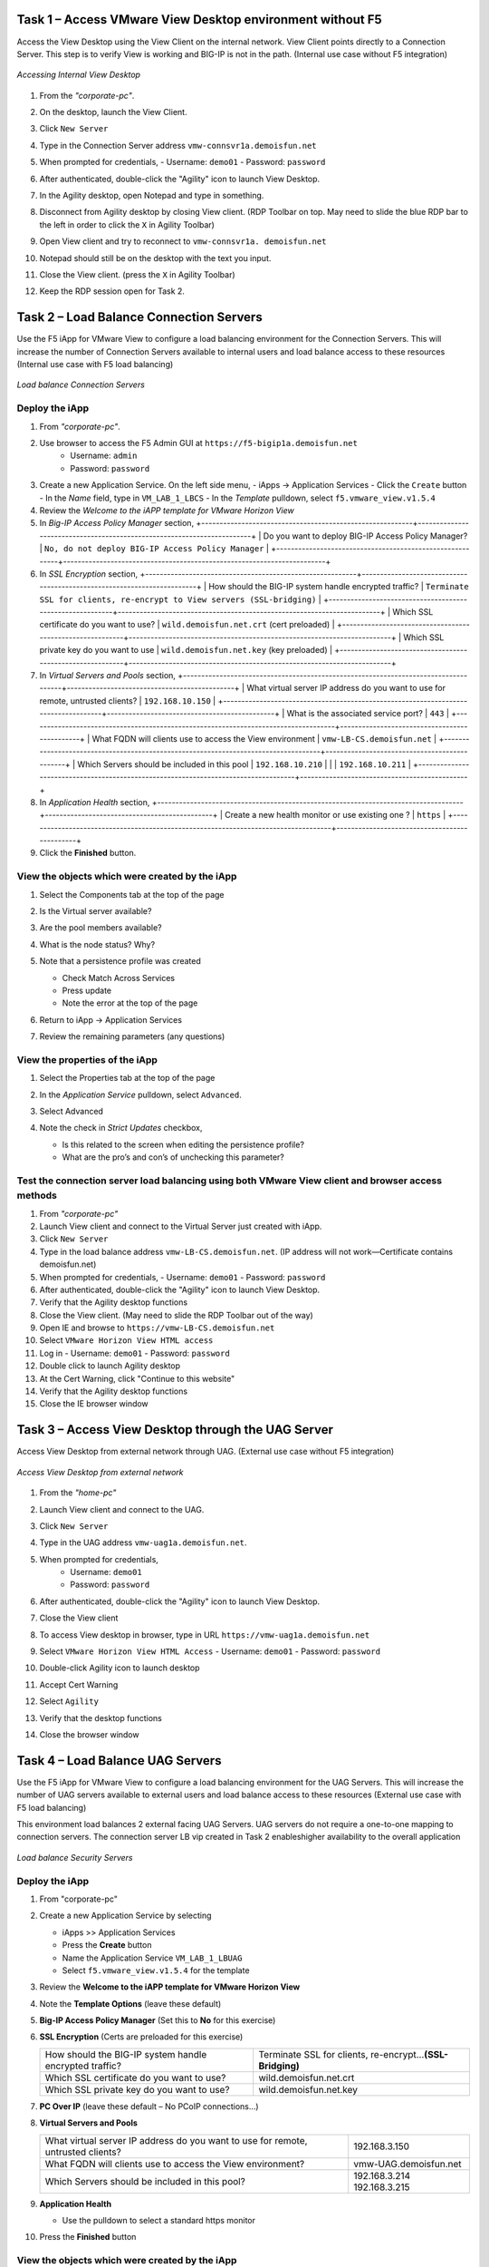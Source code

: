 Task 1 – Access VMware View Desktop environment without F5 
==========================================================

Access the View Desktop using the View Client on the internal network. View Client points directly to a Connection Server. This step is to verify View is working and BIG-IP is not in the path. (Internal use case without F5 integration)


.. figure:: /_static/class1/image_lab1task1.png
   :scale: 100 %
   :align: center
   
   *Accessing Internal View Desktop*


#. From the *"corporate-pc"*.

#. On the desktop, launch the View Client.

   |image4|

#. Click ``New Server``

#. Type in the Connection Server address ``vmw-connsvr1a.demoisfun.net``

#. When prompted for credentials,
   - Username: ``demo01``
   - Password: ``password``

#. After authenticated, double-click the "Agility" icon to launch View Desktop.

#. In the Agility desktop, open Notepad and type in something.

#. Disconnect from Agility desktop by closing View client. (RDP Toolbar
   on top. May need to slide the blue RDP bar to the left in order to
   click the ``X`` in Agility Toolbar)

#. Open View client and try to reconnect to ``vmw-connsvr1a.
   demoisfun.net``

#. Notepad should still be on the desktop with the text you input.

#. Close the View client. (press the ``X`` in Agility Toolbar)

#. Keep the RDP session open for Task 2.


Task 2 – Load Balance Connection Servers
========================================

Use the F5 iApp for VMware View to configure a load balancing environment for the Connection Servers. This will increase the number of
Connection Servers available to internal users and load balance access to these resources (Internal use case with F5 load balancing)


.. figure:: /_static/class1/image_lab1task2.png
   :scale: 100 %
   :align: center

   *Load balance Connection Servers*


Deploy the iApp
---------------

#. From *"corporate-pc"*.

#. Use browser to access the F5 Admin GUI at ``https://f5-bigip1a.demoisfun.net``
     - Username: ``admin``
     - Password: ``password``

#. Create a new Application Service. On the left side menu,
   - iApps -> Application Services
   - Click the ``Create`` button
   - In the *Name* field, type in ``VM_LAB_1_LBCS``
   - In the *Template* pulldown, select ``f5.vmware_view.v1.5.4``

#. Review the *Welcome to the iAPP template for VMware Horizon View*

#. In *Big-IP Access Policy Manager* section,
   +----------------------------------------------------------+------------------------------------------------------------------------+
   | Do you want to deploy BIG-IP Access Policy Manager?      | ``No, do not deploy BIG-IP Access Policy Manager``                     |    +----------------------------------------------------------+------------------------------------------------------------------------+

#. In *SSL Encryption* section,
   +----------------------------------------------------------+------------------------------------------------------------------------+
   | How should the BIG-IP system handle encrypted traffic?   | ``Terminate SSL for clients, re-encrypt to View servers (SSL-bridging)`` |
   +----------------------------------------------------------+------------------------------------------------------------------------+
   | Which SSL certificate do you want to use?                | ``wild.demoisfun.net.crt`` (cert preloaded)                            |
   +----------------------------------------------------------+------------------------------------------------------------------------+
   | Which SSL private key do you want to use                 | ``wild.demoisfun.net.key`` (key preloaded)                             |
   +----------------------------------------------------------+------------------------------------------------------------------------+

#. In *Virtual Servers and Pools* section,
   +------------------------------------------------------------------------------------+----------------------------------------------+
   | What virtual server IP address do you want to use for remote, untrusted clients?   | ``192.168.10.150``                           |
   +------------------------------------------------------------------------------------+----------------------------------------------+
   | What is the associated service port?                                               | ``443``                                      |
   +------------------------------------------------------------------------------------+----------------------------------------------+
   | What FQDN will clients use to access the View environment                          | ``vmw-LB-CS.demoisfun.net``                  |
   +------------------------------------------------------------------------------------+----------------------------------------------+
   | Which Servers should be included in this pool                                      | ``192.168.10.210``                           |
   |                                                                                    | ``192.168.10.211``                           |
   +------------------------------------------------------------------------------------+----------------------------------------------+

#. In *Application Health* section,
   +------------------------------------------------------------------------------------+----------------------------------------------+
   | Create a new health monitor or use existing one                                ?   | ``https``                                    |
   +------------------------------------------------------------------------------------+----------------------------------------------+

#. Click the **Finished** button.


View the objects which were created by the iApp
-----------------------------------------------

#. Select the Components tab at the top of the page

   |image6|

#. Is the Virtual server available?

#. Are the pool members available?

#. What is the node status? Why?

#. Note that a persistence profile was created

   - Check Match Across Services

   - Press update

   - Note the error at the top of the page

#. Return to iApp -> Application Services

#. Review the remaining parameters (any questions)


View the properties of the iApp
-------------------------------

#. Select the Properties tab at the top of the page

   |image7|

#. In the *Application Service* pulldown, select ``Advanced``.

#. Select Advanced

#. Note the check in *Strict Updates* checkbox,

   - Is this related to the screen when editing the persistence profile?

   - What are the pro’s and con’s of unchecking this parameter?
   

Test the connection server load balancing using both VMware View client and browser access methods
--------------------------------------------------------------------------------------------------

#. From *"corporate-pc"*

#. Launch View client and connect to the Virtual Server just created with iApp.

#. Click ``New Server``

#. Type in the load balance address ``vmw-LB-CS.demoisfun.net``. (IP address will not work—Certificate contains demoisfun.net)

#. When prompted for credentials,
   - Username: ``demo01``
   - Password: ``password``

#. After authenticated, double-click the "Agility" icon to launch View Desktop.

#.  Verify that the Agility desktop functions

#.  Close the View client. (May need to slide the RDP Toolbar out of the way)

#.  Open IE and browse to ``https://vmw-LB-CS.demoisfun.net``

#.  Select ``VMware Horizon View HTML access``

#.  Log in
    - Username: ``demo01``
    - Password: ``password``

#.  Double click to launch Agility desktop

#.  At the Cert Warning, click "Continue to this website"

#.  Verify that the Agility desktop functions

#.  Close the IE browser window


Task 3 – Access View Desktop through the UAG Server
====================================================

Access View Desktop from external network through UAG. (External use case without F5 integration)

.. figure:: /_static/class1/image_lab1task3.png
   :scale: 100 %
   :align: center
   
   *Access View Desktop from external network*

#.  From the *"home-pc"*

    |image9|

#.  Launch View client and connect to the UAG.

#.  Click ``New Server``

#.  Type in the UAG address ``vmw-uag1a.demoisfun.net``.

#.  When prompted for credentials,
      - Username: ``demo01``
      - Password: ``password``

#.  After authenticated, double-click the "Agility" icon to launch View Desktop.

#.  Close the View client

#.  To access View desktop in browser, type in URL ``https://vmw-uag1a.demoisfun.net``

#.  Select ``VMware Horizon View HTML Access``
    - Username: ``demo01``
    - Password: ``password``

#.  Double-click Agility icon to launch desktop

#.  Accept Cert Warning

#.  Select ``Agility``

#.  Verify that the desktop functions

#.  Close the browser window


Task 4 – Load Balance UAG Servers
======================================

Use the F5 iApp for VMware View to configure a load balancing
environment for the UAG Servers. This will increase the number of
UAG servers available to external  users and load balance access to
these resources (External use case with F5 load balancing)

This environment load balances 2 external facing UAG Servers. UAG servers
do not require a one-to-one mapping to connection servers. The connection
server LB vip created in Task 2 enableshigher availability to the overall
application 

.. figure:: /_static/class1/image_lab1task4.png
   :scale: 100 %
   :align: center
   
   *Load balance Security Servers*


Deploy the iApp
---------------

#. From "corporate-pc"

#. Create a new Application Service by selecting

   - iApps >> Application Services

   - Press the **Create** button

   - Name the Application Service ``VM_LAB_1_LBUAG``

   - Select ``f5.vmware_view.v1.5.4`` for the template

#. Review the **Welcome to the iAPP template for VMware Horizon View**

#. Note the **Template Options** (leave these default)

#. **Big-IP Access Policy Manager** (Set this to **No** for this
   exercise)

#. **SSL Encryption** (Certs are preloaded for this exercise)

   +----------------------------------------------------------+--------------------------------------------------------------+
   | How should the BIG-IP system handle encrypted traffic?   | Terminate SSL for clients, re-encrypt…\ **(SSL-Bridging)**   |
   +----------------------------------------------------------+--------------------------------------------------------------+
   | Which SSL certificate do you want to use?                | wild.demoisfun.net.crt                                       |
   +----------------------------------------------------------+--------------------------------------------------------------+
   | Which SSL private key do you want to use?                | wild.demoisfun.net.key                                       |
   +----------------------------------------------------------+--------------------------------------------------------------+

#. **PC Over IP** (leave these default – No PCoIP connections…)

#. **Virtual Servers and Pools**

   +------------------------------------------------------------------------------------+---------------------------+
   | What virtual server IP address do you want to use for remote, untrusted clients?   | 192.168.3.150             |
   +------------------------------------------------------------------------------------+---------------------------+
   | What FQDN will clients use to access the View environment?                         | vmw-UAG.demoisfun.net     |
   +------------------------------------------------------------------------------------+---------------------------+
   | Which Servers should be included in this pool?                                     | 192.168.3.214             |
   |                                                                                    | 192.168.3.215             |
   +------------------------------------------------------------------------------------+---------------------------+

#. **Application Health**

   - Use the pulldown to select a standard https monitor

#. Press the **Finished** button


View the objects which were created by the iApp
-----------------------------------------------

#. Select the Components tab at the top of the page

#. Is the Virtual server available?

#. Are the pool members available?

#. Is the Node Available?

#. Review the remaining parameters (any questions)


Test the UAG Server load balancing using both VMware View client and browser access methods
------------------------------------------------------------------------------------------------

#.  From "home-pc"

#.  Open View client and connect to the Virtual Server just created with
    iApp.

    - \+ New Server

      - vmw-LB-UAG.demoisfun.net (192.168.3.150)

      - Press the Connect button

      - IP address will not work—Certificate contains demoisfun.net

#.  When prompted for credentials

    - Username: ``demo01``

    - Password: ``password``

#.  Double-click Agility icon to launch desktop

#.  Verify the desktop functions

#.  Close the View client

#.  Open IE and browser to

    - ``https://vmw-LB-UAG.demoisfun.net``

#.  Select VMware Horizon View HTML access

#.  Enter Credentials

    - Username: ``demo01``

    - Password: ``password``

#.  Select (Agility)

#.  Accept Cert warning

#.  Select (Agility)

#.  Verify that the desktop functions

#.  Close the browser window


Task 5 – Replace UAG Servers and leverage APM as a PCOIP proxy
===================================================================

This environment will utilize Big-IP as a PCOIP Proxy. This eliminates
the requirement for all UAG Servers. The Connection Servers will be
load balanced. Authentication is handled by the F5 APM module

.. figure:: /_static/class1/image_lab1task5.png
   :scale: 100 %
   :align: center
   
   *Replace Security Servers*


Deploy the iApp
---------------

#. From "corporate-pc"

#. Create a new Application Service by selecting iApps -> Application
   Services and selecting Create

   - iApps >> Application Services

   - Press the **Create** button

   - Name the Application Service ``VM_LAB_1_PCOIP``

   - Select ``f5.vmware_view.v1.5.4`` for the template


iApp Configuration
------------------

#. Review the **Welcome to the iAPP template for VMware Horizon View**

#. Note the **Template Options** (leave these default)

#. **BIG-IP Access Policy Manager**

   +--------------------------------------------------------------------------------------+-------------------------------------------------------------+
   | Do you want to deploy BIG-IP Access Policy Manager?                                  | Yes, deploy BIG-IP Access Policy Manager                     |
   +--------------------------------------------------------------------------------------+-------------------------------------------------------------+
   | Do you want to support browser based connections, including the View HTML5 client?   | Yes, support HTML 5 view clientless browser connections     |
   +--------------------------------------------------------------------------------------+-------------------------------------------------------------+
   | Should the BIG-IP system support RSA SecureID two-factor authentication              | NO, do not support RSA SecureID two-factor authentication   |
   +--------------------------------------------------------------------------------------+-------------------------------------------------------------+
   | Should the BIG\_IP system show a message to View users during logon                  | No, do not add a message during logon                       |
   +--------------------------------------------------------------------------------------+-------------------------------------------------------------+
   | What is the NetBIOS domain name for your environment                                 | demoisfun                                                   |
   +--------------------------------------------------------------------------------------+-------------------------------------------------------------+
   | Create a new AAA Server object **or select an existing one**                         | AD1                                                         |
   +--------------------------------------------------------------------------------------+-------------------------------------------------------------+

#. **SSL Encryption (Certs are preloaded for this exercise)**

   +----------------------------------------------------------+--------------------------------------------------------------+
   | How should the BIG-IP system handle encrypted traffic?   | Terminate SSL for clients, re-encrypt…\ **(SSL-Bridging)**   |
   +----------------------------------------------------------+--------------------------------------------------------------+
   | Which SSL certificate do you want to use?                | wild.demoisfun.net.crt                                       |
   +----------------------------------------------------------+--------------------------------------------------------------+
   | Which SSL private key do you want to use?                | wild.demoisfun.net.key                                       |
   +----------------------------------------------------------+--------------------------------------------------------------+

#. **Virtual Servers and Pools**

   +------------------------------------------------------------------------------------+--------------------------------+
   | What virtual server IP address do you want to use for remote, untrusted clients?   | 192.168.3.152                  |
   +------------------------------------------------------------------------------------+--------------------------------+
   | What FQDN will clients use to access the View environment?                         | vmw-PROXY-VIEW.demoisfun.net   |
   +------------------------------------------------------------------------------------+--------------------------------+
   | Which Servers should be included in this pool?                                     | 192.168.10.210                 |
   |                                                                                    | 192.168.10.211                 |
   +------------------------------------------------------------------------------------+--------------------------------+

#. **Application Health**

   - Use the pull down to select a standard https monitor

#. Press the **Finished** button


View the objects which were created by the iApp
-----------------------------------------------

#. Select the Components tab at the top of the page

#. Note the increase in objects compared to Task 2 and Task 4

#. Are the pool members available?

#. Note the APM objects which were not present in the prior exercises

#. Review the remaining parameters (any questions)


Test the APM (PCoIP) functionality using both VMware View client and browser access methods
-------------------------------------------------------------------------------------------

#.  From "home-pc"

#.  Open IE and browse to ``https://vmw-PROXY-VIEW.demoisfun.net``

    - Username: ``demo01``

    - Password: ``password``

#.  Click Agility on APM webtop

#.  Select VMware View Client

#.  Note the error and inspect the certificate

#.  Close the error box and cert view boxes

#.  Close the View client

#.  Open IE and browse to

    - ``https://vmw-PROXY-VIEW.demoisfun.net``

#.  Select VMware Horizon View HTML access

#.  Enter Credentials

    - Username: ``demo01``

    - Password: ``password``

#.  Click Agility

#.  Select HTML5 Client

#.  Verify that the desktop functions

#.  Close the browser

.. |image3| image:: /_static/class1/image5.png
   :width: 5.40625in
   :height: 3.04167in
.. |image4| image:: /_static/class1/image6.png
   :width: 2.47015in
   :height: 1.73397in
.. |image5| image:: /_static/class1/image7.png
   :width: 4.94792in
   :height: 3.20833in
.. |image6| image:: /_static/class1/image8.png
   :width: 3.32292in
   :height: 1.05208in
.. |image7| image:: /_static/class1/image9.png
   :width: 3.15625in
   :height: 1.29167in
.. |image8| image:: /_static/class1/image10.png
   :width: 5.25000in
   :height: 3.18750in
.. |image9| image:: /_static/class1/image11.png
   :width: 1.29861in
   :height: 1.88819in
.. |image10| image:: /_static/class1/image12.png
   :width: 4.63542in
   :height: 3.06250in
.. |image11| image:: /_static/class1/image13.png
   :width: 5.67708in
   :height: 3.35417in
